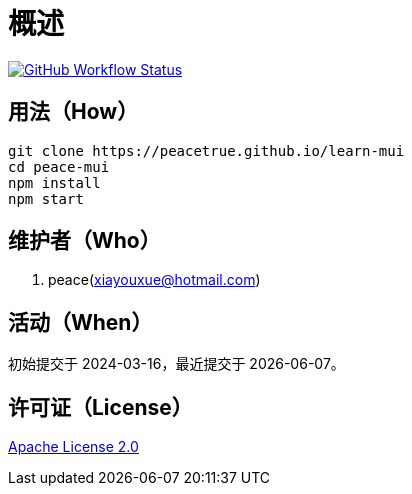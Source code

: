 = 概述
:app-group: com.github.peacetrue.learn
:app-name: learn-mui
:website: https://peacetrue.github.io
:imagesdir: docs/antora/modules/ROOT/assets/images

image:https://img.shields.io/github/actions/workflow/status/peacetrue/{app-name}/main.yml?branch=master["GitHub Workflow Status",link="https://github.com/peacetrue/{app-name}/actions"]

//@formatter:off

== 用法（How）

[source%nowrap,bash,subs="specialchars,attributes"]
----
git clone {website}/learn-mui
cd peace-mui
npm install
npm start
----

== 维护者（Who）

. peace(xiayouxue@hotmail.com)

== 活动（When）

初始提交于 2024-03-16，最近提交于 {docdate}。

== 许可证（License）

https://github.com/peacetrue/{app-name}/blob/master/LICENSE[Apache License 2.0^]
